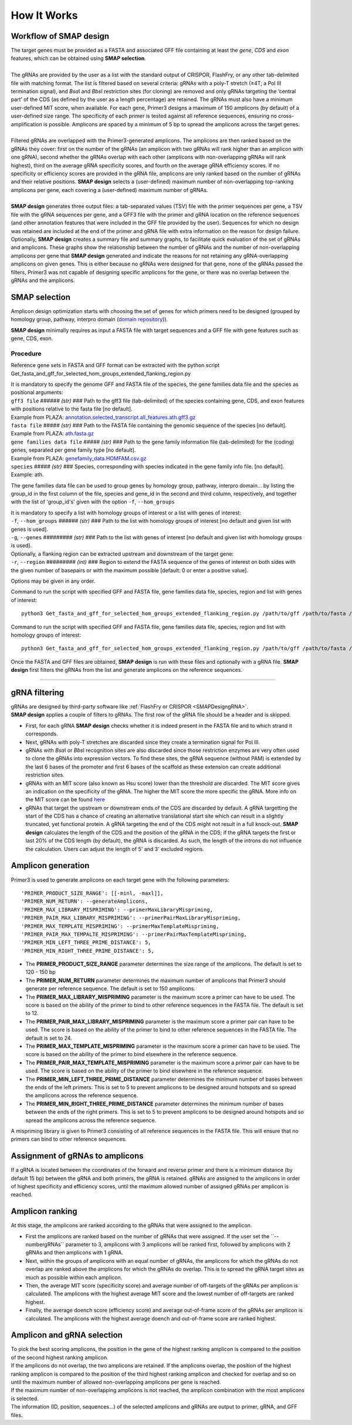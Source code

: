 
.. raw:: html

    <style> .navy {color:navy} </style>

.. role:: navy

.. raw:: html

    <style> .white {color:white} </style>

.. role:: white

############
How It Works
############

.. _SMAPdesignHIW:

Workflow of **SMAP design**
+++++++++++++++++++++++++++

| The target genes must be provided as a FASTA and associated GFF file containing at least the *gene*, *CDS* and *exon* features, which can be obtained using **SMAP selection**.
|
| The gRNAs are provided by the user as a list with the standard output of CRISPOR, FlashFry, or any other tab-delimited file with matching format. The list is filtered based on several criteria: gRNAs with a poly-T stretch (≥4T; a Pol III termination signal), and *Bsa*\I and *Bbs*\I restriction sites (for cloning) are removed and only gRNAs targeting the ‘central part’ of the CDS (as defined by the user as a length percentage) are retained. The gRNAs must also have a minimum user-defined MIT score, when available. For each gene, Primer3 designs a maximum of 150 amplicons (by default) of a user-defined size range. The specificity of each primer is tested against all reference sequences, ensuring no cross-amplification is possible. Amplicons are spaced by a minimum of 5 bp to spread the amplicons across the target genes.
|
| Filtered gRNAs are overlapped with the Primer3-generated amplicons. The amplicons are then ranked based on the gRNAs they cover: first on the number of the gRNAs (an amplicon with two gRNAs will rank higher than an amplicon with one gRNA), second whether the gRNAs overlap with each other (amplicons with non-overlapping gRNAs will rank highest), third on the average gRNA specificity scores, and fourth on the average gRNA efficiency scores. If no specificity or efficiency scores are provided in the gRNA file, amplicons are only ranked based on the number of gRNAs and their relative positions. **SMAP design** selects a (user-defined) maximum number of non-overlapping top-ranking amplicons per gene, each covering a (user-defined) maximum number of gRNAs.  
|
| **SMAP design** generates three output files: a tab-separated values (TSV) file with the primer sequences per gene, a TSV file with the gRNA sequences per gene, and a GFF3 file with the primer and gRNA location on the reference sequences (and other annotation features that were included in the GFF file provided by the user). Sequences for which no design was retained are included at the end of the primer and gRNA file with extra information on the reason for design failure. Optionally, **SMAP design** creates a summary file and summary graphs, to facilitate quick evaluation of the set of gRNAs and amplicons. These graphs show the relationship between the number of gRNAs and the number of non-overlapping amplicons per gene that **SMAP design** generated and indicate the reasons for not retaining any gRNA-overlapping amplicons on given genes. This is either because no gRNAs were designed for that gene, none of the gRNAs passed the filters, Primer3 was not capable of designing specific amplicons for the gene, or there was no overlap between the gRNAs and the amplicons.


SMAP selection
++++++++++++++

Amplicon design optimization starts with choosing the set of genes for which primers need to be designed (grouped by homology group, pathway, interpro domain (`domain repository <https://www.ebi.ac.uk/interpro/about/consortium/>`_)).

**SMAP design** minimally requires as input a FASTA file with target sequences and a GFF file with gene features such as gene, CDS, exon.

Procedure
~~~~~~~~~

Reference gene sets in FASTA and GFF format can be extracted with the python script Get_fasta_and_gff_for_selected_hom_groups_extended_flanking_region.py

| It is mandatory to specify the genome GFF and FASTA file of the species, the gene families data file and the species as positional arguments:

| ``gff3 file`` :white:`######` *(str)* :white:`###` Path to the gff3 file (tab-delimited) of the species containing gene, CDS, and exon features with positions relative to the fasta file [no default].
| Example from PLAZA: `annotation.selected_transcript.all_features.ath.gff3.gz <https://ftp.psb.ugent.be/pub/plaza/plaza_public_monocots_05/GFF/ath/annotation.selected_transcript.all_features.ath.gff3.gz>`_
| ``fasta file`` :white:`#####` *(str)* :white:`###` Path to the FASTA file containing the genomic sequence of the species [no default].
| Example from PLAZA: `ath.fasta.gz <https://ftp.psb.ugent.be/pub/plaza/plaza_public_dicots_05/Genomes/ath.fasta.gz>`_
| ``gene families data file`` :white:`#####` *(str)* :white:`###` Path to the gene family information file (tab-delimited) for the (coding) genes, separated per gene family type [no default].
| Example from PLAZA: `genefamily_data.HOMFAM.csv.gz <https://ftp.psb.ugent.be/pub/plaza/plaza_public_dicots_05/GeneFamilies/genefamily_data.HOMFAM.csv.gz>`_
| ``species`` :white:`#####` *(str)* :white:`###` Species, corresponding with species indicated in the gene family info file. [no default].
| Example: ath.

The gene families data file can be used to group genes by homology group, pathway, interpro domain... by listing the group_id in the first column of the file, species and gene_id in the second and third column, respectively, and together with the list of 'group_id's' given with the option ``-f``, ``--hom_groups``

.. tabs::

   .. tab:: Example: gene families data file

	  .. csv-table::
	     :file: ../tables/design/gene_families_data_file.csv
	     :header-rows: 1

   .. tab:: Example: group_id's file given with option ``-f, --hom_groups``

	  .. csv-table::
	     :file: ../tables/design/hom_groups.csv
	     :header-rows: 0


| It is mandatory to specify a list with homology groups of interest or a list with genes of interest:

| ``-f``, ``--hom_groups`` :white:`######` *(str)* :white:`###` Path to the list with homology groups of interest [no default and given list with genes is used].
| ``-g``, ``--genes`` :white:`#########` *(str)* :white:`###` Path to the list with genes of interest [no default and given list with homology groups is used].

| Optionally, a flanking region can be extracted upstream and downstream of the target gene:

| ``-r``, ``--region`` :white:`#########` *(int)* :white:`###` Region to extend the FASTA sequence of the genes of interest on both sides with the given number of basepairs or with the maximum possible [default: 0 or enter a positive value].

Options may be given in any order.

Command to run the script with specified GFF and FASTA file, gene families data file, species, region and list with genes of interest::

		python3 Get_fasta_and_gff_for_selected_hom_groups_extended_flanking_region.py /path/to/gff /path/to/fasta /path/to/gene_family_info ath --region 500 --genes /path/to/gene_list

Command to run the script with specified GFF and FASTA file, gene families data file, species, region and list with homology groups of interest::

		python3 Get_fasta_and_gff_for_selected_hom_groups_extended_flanking_region.py /path/to/gff /path/to/fasta /path/to/gene_family_info ath --region 500 --hom_groups /path/to/hom_list

.. image:: ../images/design/SMAPdesign_HIW.png

| Once the FASTA and GFF files are obtained, **SMAP design** is run with these files and optionally with a gRNA file. **SMAP design** first filters the gRNAs from the list and generate amplicons on the reference sequences.

----

gRNA filtering
++++++++++++++

| gRNAs are designed by third-party software like :ref:`FlashFry or CRISPOR <SMAPDesigngRNA>`.
| **SMAP design** applies a couple of filters to gRNAs. The first row of the gRNA file should be a header and is skipped.

* First, for each gRNA **SMAP design** checks whether it is indeed present in the FASTA file and to which strand it corresponds.
* Next, gRNAs with poly-T stretches are discarded since they create a termination signal for Pol III.
* gRNAs with *Bsa*\I or *Bbs*\I recognition sites are also discarded since those restriction enzymes are very often used to clone the gRNAs into expression vectors. To find these sites, the gRNA sequence (without PAM) is extended by the last 6 bases of the promoter and first 6 bases of the scaffold as these extension can create additional restriction sites.
* gRNAs with an MIT score (also known as Hsu score) lower than the threshold are discarded. The MIT score gives an indication on the specificity of the gRNA. The higher the MIT score the more specific the gRNA. More info on the MIT score can be found `here <https://pubmed.ncbi.nlm.nih.gov/23873081/>`_
* gRNAs that target the upstream or downstream ends of the CDS are discarded by default. A gRNA targetting the start of the CDS has a chance of creating an alternative translational start site which can result in a slightly truncated, yet functional protein. A gRNA targeting the end of the CDS might not result in a full knock-out. **SMAP design** calculates the length of the CDS and the position of the gRNA in the CDS; if the gRNA targets the first or last 20% of the CDS length (by default), the gRNA is discarded. As such, the length of the introns do not influence the calculation. Users can adjust the length of 5' and 3' excluded regions.

Amplicon generation
+++++++++++++++++++

Primer3 is used to generate amplicons on each target gene with the following parameters::

    'PRIMER_PRODUCT_SIZE_RANGE': [[-minl, -maxl]],
    'PRIMER_NUM_RETURN': --generateAmplicons,
    'PRIMER_MAX_LIBRARY_MISPRIMING': --primerMaxLibraryMispriming,
    'PRIMER_PAIR_MAX_LIBRARY_MISPRIMING': --primerPairMaxLibraryMispriming,
    'PRIMER_MAX_TEMPLATE_MISPRIMING': --primerMaxTemplateMispriming,
    'PRIMER_PAIR_MAX_TEMPALTE_MISPRIMING': --primerPairMaxTemplateMispriming,
    'PRIMER_MIN_LEFT_THREE_PRIME_DISTANCE': 5,
    'PRIMER_MIN_RIGHT_THREE_PRIME_DISTANCE': 5,

* The **PRIMER_PRODUCT_SIZE_RANGE** parameter determines the size range of the amplicons. The default is set to 120 - 150 bp
* The **PRIMER_NUM_RETURN** parameter  determines the maximum number of amplicons that Primer3 should generate per reference sequence. The default is set to 150 amplicons.
* The **PRIMER_MAX_LIBRARY_MISPRIMING** parameter is the maximum score a primer can have to be used. The score is based on the ability of the primer to bind to other reference sequences in the FASTA file. The default is set to 12.
* The **PRIMER_PAIR_MAX_LIBRARY_MISPRIMING** parameter is the maximum score a primer pair can have to be used. The score is based on the ability of the primer to bind to other reference sequences in the FASTA file. The default is set to 24.
* The **PRIMER_MAX_TEMPLATE_MISPRIMING** parameter is the maximum score a primer can have to be used. The score is based on the ability of the primer to bind elsewhere in the reference sequence.
* The **PRIMER_PAIR_MAX_TEMPLATE_MISPRIMING** parameter is the maximum score a primer pair can have to be used. The score is based on the ability of the primer to bind elsewhere in the reference sequence.
* The **PRIMER_MIN_LEFT_THREE_PRIME_DISTANCE** parameter determines the minimum number of bases between the ends of the left primers. This is set to 5 to prevent amplicons to be designed around hotspots and so spread the amplicons across the reference sequence.
* The **PRIMER_MIN_RIGHT_THREE_PRIME_DISTANCE** parameter determines the minimum number of bases between the ends of the right primers. This is set to 5 to prevent amplicons to be designed around hotspots and so spread the amplicons across the reference sequence.

A mispriming library is given to Primer3 consisting of all reference sequences in the FASTA file. This will ensure that no primers can bind to other reference sequences.

Assignment of gRNAs to amplicons
++++++++++++++++++++++++++++++++

If a gRNA is located between the coordinates of the forward and reverse primer and there is a minimum distance (by default 15 bp) between the gRNA and both primers, the gRNA is retained. gRNAs are assigned to the amplicons in order of highest specificity and efficiency scores, until the maximum allowed number of assigned gRNAs per amplicon is reached.

Amplicon ranking
++++++++++++++++

| At this stage, the amplicons are ranked according to the gRNAs that were assigned to the amplicon.

* First the amplicons are ranked based on the number of gRNAs that were assigned. If the user set the ´´--numbergRNAs´´ parameter to 3, amplicons with 3 amplicons will be ranked first, followed by amplicons with 2 gRNAs and then amplicons with 1 gRNA.
* Next, within the groups of amplicons with an equal number of gRNAs, the amplicons for which the gRNAs do not overlap are ranked above the amplicons for which the gRNAs do overlap. This is to spread the gRNA target sites as much as possible within each amplicon.
* Then, the average MIT score (specificity score) and average number of off-targets of the gRNAs per amplicon is calculated. The amplicons with the highest average MIT score and the lowest number of off-targets are ranked highest.
* Finally, the average doench score (efficiency score) and average out-of-frame score of the gRNAs per amplicon is calculated. The amplicons with the highest average doench and out-of-frame score are ranked highest.

Amplicon and gRNA selection
+++++++++++++++++++++++++++

| To pick the best scoring amplicons, the position in the gene of the highest ranking amplicon is compared to the position of the second highest ranking amplicon.
| If the amplicons do not overlap, the two amplicons are retained. If the amplicons overlap, the position of the highest ranking amplicon is compared to the position of the third highest ranking amplicon and checked for overlap and so on until the maximum number of allowed non-overlapping amplicons per gene is reached.
| If the maximum number of non-overlapping amplicons is not reached, the amplicon combination with the most amplicons is selected.
| The information (ID, position, sequences...) of the selected amplicons and gRNAs are output to primer, gRNA, and GFF files.
